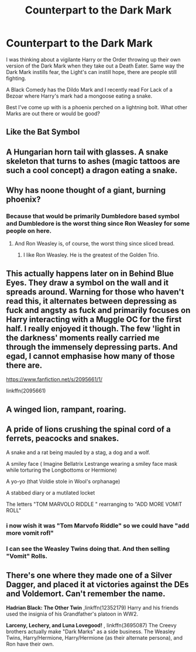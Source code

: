 #+TITLE: Counterpart to the Dark Mark

* Counterpart to the Dark Mark
:PROPERTIES:
:Author: streakermaximus
:Score: 9
:DateUnix: 1579419735.0
:DateShort: 2020-Jan-19
:FlairText: Discussion
:END:
I was thinking about a vigilante Harry or the Order throwing up their own version of the Dark Mark when they take out a Death Eater. Same way the Dark Mark instills fear, the Light's can instill hope, there are people still fighting.

A Black Comedy has the Dildo Mark and I recently read For Lack of a Bezoar where Harry's mark had a mongoose eating a snake.

Best I've come up with is a phoenix perched on a lightning bolt. What other Marks are out there or would be good?


** Like the Bat Symbol
:PROPERTIES:
:Author: Poonchow
:Score: 10
:DateUnix: 1579426884.0
:DateShort: 2020-Jan-19
:END:


** A Hungarian horn tail with glasses. A snake skeleton that turns to ashes (magic tattoos are such a cool concept) a dragon eating a snake.
:PROPERTIES:
:Author: slytherinmechanic
:Score: 6
:DateUnix: 1579426892.0
:DateShort: 2020-Jan-19
:END:


** Why has noone thought of a giant, burning phoenix?
:PROPERTIES:
:Author: Uncommonality
:Score: 4
:DateUnix: 1579432700.0
:DateShort: 2020-Jan-19
:END:

*** Because that would be primarily Dumbledore based symbol and Dumbledore is the worst thing since Ron Weasley for some people on here.
:PROPERTIES:
:Author: uplock_
:Score: 7
:DateUnix: 1579434018.0
:DateShort: 2020-Jan-19
:END:

**** And Ron Weasley is, of course, the worst thing since sliced bread.
:PROPERTIES:
:Author: MrRandom04
:Score: 8
:DateUnix: 1579437916.0
:DateShort: 2020-Jan-19
:END:

***** I like Ron Weasley. He is the greatest of the Golden Trio.
:PROPERTIES:
:Score: 2
:DateUnix: 1579440789.0
:DateShort: 2020-Jan-19
:END:


** This actually happens later on in Behind Blue Eyes. They draw a symbol on the wall and it spreads around. Warning for those who haven't read this, it alternates between depressing as fuck and angsty as fuck and primarily focuses on Harry interacting with a Muggle OC for the first half. I really enjoyed it though. The few 'light in the darkness' moments really carried me through the immensely depressing parts. And egad, I cannot emphasise how many of those there are.

[[https://www.fanfiction.net/s/2095661/1/]]

linkffn(2095661)
:PROPERTIES:
:Author: Avalon1632
:Score: 3
:DateUnix: 1579435107.0
:DateShort: 2020-Jan-19
:END:


** A winged lion, rampant, roaring.
:PROPERTIES:
:Author: richardwhereat
:Score: 3
:DateUnix: 1579424628.0
:DateShort: 2020-Jan-19
:END:


** A pride of lions crushing the spinal cord of a ferrets, peacocks and snakes.

A snake and a rat being mauled by a stag, a dog and a wolf.

A smiley face ( Imagine Bellatrix Lestrange wearing a smiley face mask while torturing the Longbottoms or Hermione)

A yo-yo (that Voldie stole in Wool's orphanage)

A stabbed diary or a mutilated locket

The letters "TOM MARVOLO RIDDLE " rearranging to "ADD MORE VOMIT ROLL"
:PROPERTIES:
:Score: 2
:DateUnix: 1579426653.0
:DateShort: 2020-Jan-19
:END:

*** i now wish it was "Tom Marvofo Riddle" so we could have "add more vomit rofl"
:PROPERTIES:
:Author: uplock_
:Score: 5
:DateUnix: 1579433889.0
:DateShort: 2020-Jan-19
:END:


*** I can see the Weasley Twins doing that. And then selling "Vomit" Rolls.
:PROPERTIES:
:Author: Nyanmaru_San
:Score: 2
:DateUnix: 1579464146.0
:DateShort: 2020-Jan-19
:END:


** There's one where they made one of a Silver Dagger, and placed it at victories against the DEs and Voldemort. Can't remember the name.

*Hadrian Black: The Other Twin* ,linkffn(12352179) Harry and his friends used the insignia of his Grandfather's platoon in WW2.

*Larceny, Lechery, and Luna Lovegood!* , linkffn(3695087) The Creevy brothers actually make "Dark Marks" as a side business. The Weasley Twins, Harry/Hermione, Harry/Hermione (as their alternate persona), and Ron have their own.
:PROPERTIES:
:Author: Nyanmaru_San
:Score: 1
:DateUnix: 1579464070.0
:DateShort: 2020-Jan-19
:END:
